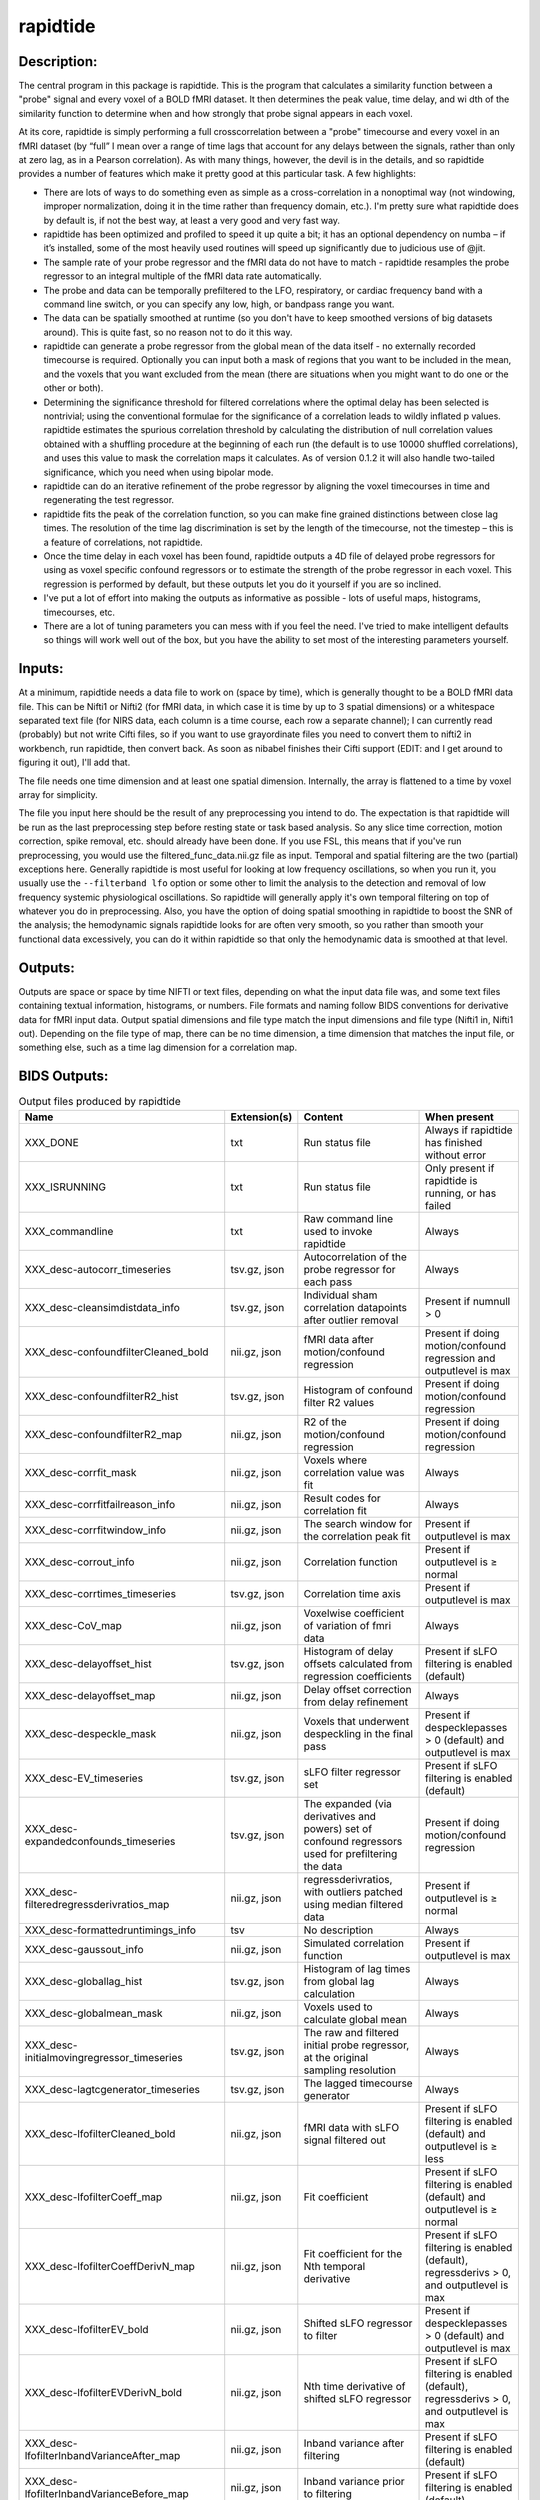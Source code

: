 rapidtide
---------

Description:
^^^^^^^^^^^^

The central program in this package is rapidtide.  This is the program that
calculates a similarity function between a "probe" signal and every voxel of
a BOLD fMRI dataset.  It then determines the peak value, time delay, and wi
dth of the similarity function to determine when and how strongly that probe
signal appears in each voxel.

At its core, rapidtide is simply performing a full crosscorrelation between a
"probe" timecourse and every voxel in an fMRI dataset (by “full” I mean over
a range of time lags that account for any delays between the signals, rather
than only at zero lag, as in a Pearson correlation).  As with many things,
however, the devil is in the details, and so rapidtide provides a number of
features which make it pretty good at this particular task.  A few highlights:

* There are lots of ways to do something even as simple as a cross-correlation in a nonoptimal way (not windowing, improper normalization, doing it in the time rather than frequency domain, etc.).  I'm pretty sure what rapidtide does by default is, if not the best way, at least a very good and very fast way.
* rapidtide has been optimized and profiled to speed it up quite a bit; it has an optional dependency on numba – if it’s installed, some of the most heavily used routines will speed up significantly due to judicious use of @jit.
* The sample rate of your probe regressor and the fMRI data do not have to match - rapidtide resamples the probe regressor to an integral multiple of the fMRI data rate automatically.
* The probe and data can be temporally prefiltered to the LFO, respiratory, or cardiac frequency band with a command line switch, or you can specify any low, high, or bandpass range you want.
* The data can be spatially smoothed at runtime (so you don't have to keep smoothed versions of big datasets around). This is quite fast, so no reason not to do it this way.
* rapidtide can generate a probe regressor from the global mean of the data itself - no externally recorded timecourse is required.  Optionally you can input both a mask of regions that you want to be included in the mean, and the voxels that you want excluded from the mean (there are situations when you might want to do one or the other or both).
* Determining the significance threshold for filtered correlations where the optimal delay has been selected is nontrivial; using the conventional formulae for the significance of a correlation leads to wildly inflated p values. rapidtide estimates the spurious correlation threshold by calculating the distribution of null correlation values obtained with a shuffling  procedure at the beginning of each run (the default is to use 10000 shuffled correlations), and uses this value to mask the correlation maps it calculates.  As of version 0.1.2 it will also handle two-tailed significance, which you need when using bipolar mode.
* rapidtide can do an iterative refinement of the probe regressor by aligning the voxel timecourses in time and regenerating the test regressor.
* rapidtide fits the peak of the correlation function, so you can make fine grained distinctions between close lag times. The resolution of the time lag discrimination is set by the length of the timecourse, not the timestep – this is a feature of correlations, not rapidtide.
* Once the time delay in each voxel has been found, rapidtide outputs a 4D file of delayed probe regressors for using as voxel specific confound regressors or to estimate the strength of the probe regressor in each voxel.  This regression is performed by default, but these outputs let you do it yourself if you are so inclined.
* I've put a lot of effort into making the outputs as informative as possible - lots of useful maps, histograms, timecourses, etc.
* There are a lot of tuning parameters you can mess with if you feel the need.  I've tried to make intelligent defaults so things will work well out of the box, but you have the ability to set most of the interesting parameters yourself.

Inputs:
^^^^^^^

At a minimum, rapidtide needs a data file to work on (space by time), which is generally thought to be a BOLD fMRI
data file.  This can be Nifti1 or Nifti2 (for fMRI data, in which case it is time by up to 3 spatial dimensions) or
a whitespace separated text file (for NIRS data, each column is a time course, each row a separate channel); I can
currently read (probably) but not write Cifti files, so if you want to use grayordinate files you need to convert
them to nifti2 in workbench, run rapidtide, then convert back. As soon as nibabel finishes their Cifti support
(EDIT: and I get around to figuring it out), I'll add that.

The file needs one time dimension and at least one spatial dimension.  Internally, the array is flattened to a
time by voxel array for simplicity.

The file you input here should be the result of any preprocessing you intend to do.  The expectation is that
rapidtide will be run as the last preprocessing step before resting state or task based analysis.  So any slice
time correction, motion correction, spike removal, etc. should already have been done.  If you use FSL, this
means that if you've run preprocessing, you would use the filtered_func_data.nii.gz file as input.  Temporal
and spatial filtering are the two (partial) exceptions here.  Generally rapidtide is most useful for looking
at low frequency oscillations, so when you run it, you usually use the ``--filterband lfo`` option or some
other to limit the analysis to the detection and removal of low frequency systemic physiological oscillations.
So rapidtide will generally apply it's own temporal filtering on top of whatever you do in preprocessing.
Also, you have the option of doing spatial smoothing in rapidtide to boost the SNR of the analysis; the
hemodynamic signals rapidtide looks for are often very smooth, so you rather than smooth your functional
data excessively, you can do it within rapidtide so that only the hemodynamic data is smoothed at that level.

Outputs:
^^^^^^^^

Outputs are space or space by time NIFTI or text files, depending on what the input data file was, and some
text files containing textual information, histograms, or numbers.  File formats and naming follow BIDS
conventions for derivative data for fMRI input data.  Output spatial dimensions and file type match the
input dimensions and file type (Nifti1 in, Nifti1 out).  Depending on the file type of map, there can be
no time dimension, a time dimension that matches the input file, or something else, such as a time lag
dimension for a correlation map.

.. _bidsoutputs:

BIDS Outputs:
^^^^^^^^^^^^^

.. csv-table::  Output files produced by rapidtide
   :header: "Name", "Extension(s)", "Content", "When present"
   :widths: 30, 10, 30, 20

    "XXX_DONE", "txt", "Run status file", "Always if rapidtide has finished without error"
    "XXX_ISRUNNING", "txt", "Run status file", "Only present if rapidtide is running, or has failed"
    "XXX_commandline", "txt", "Raw command line used to invoke rapidtide", "Always"
    "XXX_desc-autocorr_timeseries", "tsv.gz, json", "Autocorrelation of the probe regressor for each pass", "Always"
    "XXX_desc-cleansimdistdata_info", "tsv.gz, json", "Individual sham correlation datapoints after outlier removal", "Present if numnull > 0"
    "XXX_desc-confoundfilterCleaned_bold", "nii.gz, json", "fMRI data after motion/confound regression", "Present if doing motion/confound regression and outputlevel is max"
    "XXX_desc-confoundfilterR2_hist", "tsv.gz, json", "Histogram of confound filter R2 values", "Present if doing motion/confound regression"
    "XXX_desc-confoundfilterR2_map", "nii.gz, json", "R2 of the motion/confound regression", "Present if doing motion/confound regression"
    "XXX_desc-corrfit_mask", "nii.gz, json", "Voxels where correlation value was fit", "Always"
    "XXX_desc-corrfitfailreason_info", "nii.gz, json", "Result codes for correlation fit", "Always"
    "XXX_desc-corrfitwindow_info", "nii.gz, json", "The search window for the correlation peak fit", "Present if outputlevel is max"
    "XXX_desc-corrout_info", "nii.gz, json", "Correlation function", "Present if outputlevel is ≥ normal"
    "XXX_desc-corrtimes_timeseries", "tsv.gz, json", "Correlation time axis", "Present if outputlevel is max"
    "XXX_desc-CoV_map", "nii.gz, json", "Voxelwise coefficient of variation of fmri data", "Always"
    "XXX_desc-delayoffset_hist", "tsv.gz, json", "Histogram of delay offsets calculated from regression coefficients", "Present if sLFO filtering is enabled (default)"
    "XXX_desc-delayoffset_map", "nii.gz, json", "Delay offset correction from delay refinement", "Always"
    "XXX_desc-despeckle_mask", "nii.gz, json", "Voxels that underwent despeckling in the final pass", "Present if despecklepasses > 0 (default) and outputlevel is max"
    "XXX_desc-EV_timeseries", "tsv.gz, json", "sLFO filter regressor set", "Present if sLFO filtering is enabled (default)"
    "XXX_desc-expandedconfounds_timeseries", "tsv.gz, json", "The expanded (via derivatives and powers) set of confound regressors used for prefiltering the data", "Present if doing motion/confound regression"
    "XXX_desc-filteredregressderivratios_map", "nii.gz, json", "regressderivratios, with outliers patched using median filtered data", "Present if outputlevel is ≥ normal"
    "XXX_desc-formattedruntimings_info", "tsv", "No description", "Always"
    "XXX_desc-gaussout_info", "nii.gz, json", "Simulated correlation function", "Present if outputlevel is max"
    "XXX_desc-globallag_hist", "tsv.gz, json", "Histogram of lag times from global lag calculation", "Always"
    "XXX_desc-globalmean_mask", "nii.gz, json", "Voxels used to calculate global mean", "Always"
    "XXX_desc-initialmovingregressor_timeseries", "tsv.gz, json", "The raw and filtered initial probe regressor, at the original sampling resolution", "Always"
    "XXX_desc-lagtcgenerator_timeseries", "tsv.gz, json", "The lagged timecourse generator", "Always"
    "XXX_desc-lfofilterCleaned_bold", "nii.gz, json", "fMRI data with sLFO signal filtered out", "Present if sLFO filtering is enabled (default) and outputlevel is ≥ less"
    "XXX_desc-lfofilterCoeff_map", "nii.gz, json", "Fit coefficient", "Present if sLFO filtering is enabled (default) and outputlevel is ≥ normal"
    "XXX_desc-lfofilterCoeffDerivN_map", "nii.gz, json", "Fit coefficient for the Nth temporal derivative", "Present if sLFO filtering is enabled (default), regressderivs > 0, and outputlevel is max"
    "XXX_desc-lfofilterEV_bold", "nii.gz, json", "Shifted sLFO regressor to filter", "Present if despecklepasses > 0 (default) and outputlevel is max"
    "XXX_desc-lfofilterEVDerivN_bold", "nii.gz, json", "Nth time derivative of shifted sLFO regressor", "Present if sLFO filtering is enabled (default), regressderivs > 0, and outputlevel is max"
    "XXX_desc-lfofilterInbandVarianceAfter_map", "nii.gz, json", "Inband variance after filtering", "Present if sLFO filtering is enabled (default)"
    "XXX_desc-lfofilterInbandVarianceBefore_map", "nii.gz, json", "Inband variance prior to filtering", "Present if sLFO filtering is enabled (default)"
    "XXX_desc-lfofilterInbandVarianceChange_hist", "tsv.gz, json", "Histogram of percent of inband variance removed by sLFO filter", "Present if sLFO filtering is enabled (default)"
    "XXX_desc-lfofilterInbandVarianceChange_map", "nii.gz, json", "Change in inband variance after filtering, in percent", "Present if sLFO filtering is enabled (default)"
    "XXX_desc-lfofilterMean_map", "nii.gz, json", "Intercept from sLFO fit", "Present if sLFO filtering is enabled (default) and outputlevel is ≥ normal"
    "XXX_desc-lfofilterNoiseRemoved_timeseries", "tsv.gz, json", "Variance over space of data removed by the sLFO filter at each timepoint", "Present if outputlevel is ≥ less"
    "XXX_desc-lfofilterNorm_map", "nii.gz, json", "Normalized fit coefficient", "Present if sLFO filtering is enabled (default) and outputlevel is ≥ normal"
    "XXX_desc-lfofilterNormDerivN_map", "nii.gz, json", "Normalized fit coefficient for the Nth temporal derivative", "Present if sLFO filtering is enabled (default), regressderivs > 0, and outputlevel is max"
    "XXX_desc-lfofilterR2_hist", "tsv.gz, json", "Histogram of sLFO filter R2 values", "Present if sLFO filtering is enabled (default)"
    "XXX_desc-lfofilterR2_map", "nii.gz, json", "Squared R value of the sLFO fit (proportion of variance explained)", "Present if sLFO filtering is enabled (default) and outputlevel is ≥ less"
    "XXX_desc-lfofilterR_map", "nii.gz, json", "R value of the sLFO fit", "Present if sLFO filtering is enabled (default) and outputlevel is ≥ normal"
    "XXX_desc-lfofilterRemoved_bold", "nii.gz, json", "sLFO signal filtered out of this voxel", "Present if sLFO filtering is enabled (default) and outputlevel is ≥ more"
    "XXX_desc-maxcorr_hist", "tsv.gz, json", "Histogram of maximum correlation coefficients", "Always"
    "XXX_desc-maxcorr_map", "nii.gz, json", "Maximum correlation strength", "Always"
    "XXX_desc-maxcorrsq_map", "nii.gz, json", "Squared maximum correlation strength (proportion of variance explained)", "Always"
    "XXX_desc-maxtime_hist", "tsv.gz, json", "Histogram of maximum correlation times", "Always"
    "XXX_desc-maxtime_map", "nii.gz, json", "Lag time in seconds", "Always"
    "XXX_desc-maxtimerefined_map", "nii.gz, json", "Lag time in seconds, refined", "Always"
    "XXX_desc-maxwidth_hist", "tsv.gz, json", "Histogram of correlation peak widths", "Always"
    "XXX_desc-maxwidth_map", "nii.gz, json", "Width of corrrelation peak", "Always"
    "XXX_desc-mean_map", "nii.gz, json", "Voxelwise mean of fmri data", "Always"
    "XXX_desc-medfiltregressderivratios_map", "nii.gz, json", "Median filtered version of the regressderivratios map", "Present if outputlevel is ≥ normal"
    "XXX_desc-mitimes_timeseries", "tsv.gz, json", "Cross mutual information time axis", "Present if outputlevel is max"
    "XXX_desc-movingregressor_timeseries", "tsv.gz, json", "The probe regressor used in each pass, at the time resolution of the data", "Always"
    "XXX_desc-MTT_hist", "tsv.gz, json", "Histogram of correlation peak widths", "Always"
    "XXX_desc-MTT_map", "nii.gz, json", "Mean transit time (estimated)", "Always"
    "XXX_desc-neglog10p_map", "nii.gz, json", "Negative log(10) of the p value of the r at each voxel", "Present if numnull > 0"
    "XXX_desc-nullsimfunc_hist", "tsv.gz, json", "Null correlation histogram", "Present if numnull > 0"
    "XXX_desc-oversampledmovingregressor_timeseries", "tsv.gz, json", "The probe regressor used in each pass, at the time resolution used for calculating the similarity function", "Always"
    "XXX_desc-preprocessedconfounds_timeseries", "tsv.gz, json", "The preprocessed (normalized, filtered, orthogonalized) set of expanded confound regressors used for prefiltering the data", "Present if doing motion/confound regression"
    "XXX_desc-processed_mask", "nii.gz", "No description", "Always"
    "XXX_desc-ratiotodelayfunc_timeseries", "tsv.gz, json", "The function mapping derivative ratio to delay", "Present if outputlevel is ≥ less"
    "XXX_desc-refine_mask", "nii.gz, json", "Voxels used for refinement", "Present if passes > 1"
    "XXX_desc-refinedmovingregressor_timeseries", "tsv.gz, json", "The raw and filtered probe regressor produced by the refinement procedure, at the time resolution of the data", "Present if passes > 1"
    "XXX_desc-regressderivratios_map", "nii.gz, json", "Ratio of the first derivative of delayed sLFO to the delayed sLFO", "Present if outputlevel is ≥ normal"
    "XXX_desc-runoptions_info", "json", "A detailed dump of all internal variables in the program.  Useful for debugging and data provenance.", "Always"
    "XXX_desc-shiftedtcs_bold", "nii.gz, json", "The filtered input fMRI data, in voxels used for refinement, time shifted by the negated delay in every voxel so that the moving blood component is aligned.", "Present if passes > 1 and outputlevel is max"
    "XXX_desc-simdistdata_info", "tsv.gz, json", "Individual sham correlation datapoints", "Present if numnull > 0"
    "XXX_desc-sLFOamplitude_timeseries", "tsv.gz, json", "Filtered RMS amplitude of the probe regressor, and a linear fit", "Always"
    "XXX_desc-std_map", "nii.gz, json", "Voxelwise standard deviation of fmri data", "Always"
    "XXX_desc-timepercentile_map", "nii.gz, json", "Percentile ranking of this voxels delay", "Always"
    "XXX_desc-trimmedcorrtimes_timeseries", "tsv.gz, json", "Trimmed correlation time axis", "Present if outputlevel is max"
    "XXX_desc-trimmedmitimes_timeseries", "tsv.gz, json", "Trimmed cross mutual information time axis", "Present if outputlevel is max"
    "XXX_formattedcommandline", "txt", "Command line used to invoke rapidtide, nicely formatted", "Always"
    "XXX_log", "txt", "Diagnostic log file with a lot of informational output", "Always"
    "XXX_memusage", "tsv", "Memory usage statistics for performance tuning", "Always"
..



Output data size:
^^^^^^^^^^^^^^^^^

The amount of data output by rapidtide varies quite a bit, depending on your run options and the output level you select.
What output level you use depends on what you are trying to do.  The vast majority of the runtime of rapidtide is spent
estimating, extracting and refining the sLFO signal, and calculating the voxelwise blood arrival time delay and signal
strength.  This produces a surprisingly small amount of data - the largest output files are the maps of the various
hemodynamic parameters and some masks, each as large a single TR of the input data set.  So at a minimum (as in, you
select ``"--outputlevel min"`` and do not run sLFO denoising: ``"--nodenoise"``), you produce
16 3D maps as NIFTI files, and a number of masks and timecourse files.  For a single resting state run in the HCP-YA
dataset, this is ~13MB of data (compared to the input data file size of about 1GB).  If you want slightly more data
to help you evaluate the fit quality, and make cool movies, you probably want to leave the outputlevel at the default of
``"normal"``.

You can calculate the output data size approximately with the following formulae (to first approximation, assuming
that the image files dominate the size of the output data).

FMRISIZE is the number of TRs in the input fMRI data.

CORRFUNCSIZE is the size of the correlation function in TRs at the oversampled TR.

* The TR oversampling factor is the smallest integer divisor of the fMRI TR that results in an oversampled TR <= 0.5 seconds.
* CORRFUNCSIZE is the search range in seconds divided by the oversampled TR.

The output sizes in TRs (with no motion regression) are as follows:

.. csv-table::  Total image output data size in TRs
   :header: "Output level", "Passes>1?", "Refine delay?", "sLFO filter?", "Number of TRs"
   :widths: 10, 10, 10, 10, 20

    "min", "No", "No",  "No", "15"
    "min", "No", "Yes",  "No", "18"
    "min", "Yes", "No",  "No", "15"
    "min", "Yes", "Yes",  "No", "18"
    "min", "No", "No",  "Yes", "16"
    "min", "Yes", "No",  "Yes", "16"
    "less", "No", "No",  "No", "15"
    "less", "No", "Yes",  "No", "19 + 1*FMRISIZE"
    "less", "Yes", "No",  "No", "15"
    "less", "Yes", "Yes",  "No", "19 + 1*FMRISIZE"
    "normal", "No", "No",  "No", "18 + 1*CORRFUNCSIZE"
    "normal", "No", "Yes",  "No", "26 + 1*CORRFUNCSIZE + 1*FMRISIZE"
    "normal", "Yes", "No",  "No", "18 + 1*CORRFUNCSIZE"
    "normal", "Yes", "Yes",  "No", "26 + 1*CORRFUNCSIZE + 1*FMRISIZE"
    "more", "No", "No",  "No", "18 + 1*CORRFUNCSIZE"
    "more", "No", "Yes",  "No", "26 + 1*CORRFUNCSIZE + 2*FMRISIZE"
    "more", "Yes", "No",  "No", "18 + 1*CORRFUNCSIZE"
    "more", "Yes", "Yes",  "No", "26 + 1*CORRFUNCSIZE + 2*FMRISIZE"
    "max", "No", "No",  "No", "18 + 3*CORRFUNCSIZE"
    "max", "No", "Yes",  "No", "26 + 3*CORRFUNCSIZE + 3*FMRISIZE"
    "max", "Yes", "No",  "No", "18 + 3*CORRFUNCSIZE"
    "max", "Yes", "Yes",  "No", "26 + 3*CORRFUNCSIZE + 3*FMRISIZE"
    "max", "No", "No",  "Yes", "19 + 3*CORRFUNCSIZE + 1*FMRISIZE"
    "max", "Yes", "No",  "Yes", "19 + 3*CORRFUNCSIZE + 1*FMRISIZE"
..

The data size is then this number of TRs times the size of 1 TR worth of data in the input fMRI file, (plus the size
of the various timecourse files and .json sidecars which are much smaller than the image files).


As an example, the following table shows the size of the data produced by running a rapidtide analysis on one HCP-YA
resting state dataset with various output levels, with and without doing sLFO noise removal, either directly, or
with the addition of one voxelwise time derivative.  The correlation function fit was calculated from -5 to 10
seconds, resulting in a correlation function length of 41 points at the oversampled TR of 0.36 seconds. NB: motion
regression is independent of the sLFO calculation, so to find the size of a sLFO filtered analysis with motion regression at a
given output level, add the difference between the sizes of the motion regressed and non-motion regressed non-sLFO filtered 
analysis.


.. csv-table::  Output data size from running rapidtide on one HCP-YA rsfMRI dataset
   :header: "Output level", "Motion regression", "sLFO filter?", "Derivatives", "Size in bytes"
   :widths: 10, 10, 10, 10, 10

    "min", "No", "No", "", "13M"
    "min", "Yes", "No", "", "15M"
    "min", "No", "Yes", "0", "17M"
    "min", "No", "Yes", "1", "17M"
    "less", "No", "No", "", "13M"
    "less", "Yes", "No", "", "15M"
    "less", "No", "Yes", "0", "1.2G"
    "less", "No", "Yes", "1", "1.2G"
    "less", "No", "No", "", "13M"
    "less", "Yes", "No", "", "15M"
    "less", "No", "Yes", "0", "1.2G"
    "less", "No", "Yes", "1", "1.2G"
    "normal", "No", "No", "", "86M"
    "normal", "Yes", "No", "", "88M"
    "normal", "No", "Yes", "0", "1.3G"
    "normal", "No", "Yes", "1", "1.3G"
    "more", "No", "No", "", "724M"
    "more", "Yes", "No", "", "702M"
    "more", "No", "Yes", "0", "3.2G"
    "more", "No", "Yes", "1", "3.2G"
    "max", "No", "No", "", "805M"
    "max", "Yes", "No", "", "2.9G"
    "max", "No", "Yes", "0", "4.5G"
    "max", "No", "Yes", "1", "5.7G"
..


PRO TIP:  Extraction of the sLFO regressor and calculation of the delay and strength maps take the VAST majority of
the computation time, and generates only a small fraction of the data of a full analysis.
If you are doing computation on AWS (where compute is cheap, storage is semi-pricey,and download costs are extortionate), it makes
sense to do everything except sLFO filtering on your data, and download or store the outputs of that, only doing the
sLFO filter step at the time when you need to do it.  For example - running rapidtide on all of the HCP-YA resting state data
generates less than 70GB of output data.  That's not too expensive to download, or store on S3, and costs nothing to
upload.  The denoised data, however is huge (bigger than the input dataset), so you don't want to download it or even
pay to store it for too long.  So make it when you need it, use it for whatever,
then throw it away, and make it again if you need it again.
This will save you an enormous amount of money.



Usage:
^^^^^^

.. argparse::
   :ref: rapidtide.workflows.rapidtide_parser._get_parser
   :prog: rapidtide
   :func: _get_parser


Preprocessing for rapidtide
^^^^^^^^^^^^^^^^^^^^^^^^^^^
Rapidtide operates on data which has been subjected to "standard" preprocessing steps, most importantly motion
correction and slice time correction.

**Motion correction** - Motion correction is good since you want to actually be looking at the same voxels in each timepoint.  Definitely
do it.  There may be spin history effects even after motion correction, so if you give rapidtide a motion file
using ``--motionfile FILENAME`` (and various other options to tune how it does the motion regression)
it can regress out residual motion prior to estimating sLFO parameters. In cases of extreme motion, this will
make rapidtide work a lot better.  If you choose to regress out the motion signals yourself, that's fine too -
rapidtide is happy to work on data that's been run through AROMA (not so much FIX - see a further discussion below).

**Slice time correction** - Since rapidtide is looking for subtle time differences in the arrival of the
sLFO signal, slice acquisition time differences will show up as artifactual offsets in the delay maps if you don't
correct them beforehand.  If you are doing noise removal, that's not
such a big deal, but if you're doing delay mapping, you'll get stripes in your delay maps, which tell you about the
fMRI acquisition, but you care about physiology, so best to avoid that.  Unfortunately, Human Connectome Project data
does NOT have slice time correction applied, and unless you want to rerun the entire processing chain to add it in,
you just have to deal with it.  Fortunately the TR is quite short, so the stripes are subtle.  The geometric
distortion correction and alignment steps done in the HCP distort the stripes, but you can certainly see them.  If you
average enough subjects though, they get washed out.

**Spatial filtering** - I generally do NOT apply any spatial filtering
during preprocessing for a variety of reasons.
fMRIPrep doesn't do it, so I feel validated in this choice.
You can always do it later, and rapidtide lets you do spatial smoothing for the purpose of
estimating the delayed regressor using the ``--gausssigma`` parameter.
This turns out to stabilize the fits for rapidtide and is usually a good thing,
however you probably don't want it for other processing (but that's ok - see below).

**Temporal filtering** - Rapidtide does all it's own temporal filtering; highpass filtering at 0.01Hz, common in r
esting state preprocessing,
doesn't affect the frequency ranges rapidtide cares about for sLFOs, so you can do it or not during preprocessing
as you see fit (but if you're doing CVR or gas challenge experiments you probably shouldn't).

NOTE: Astute readers will notice that between spatial filtering, motion regression, and other procedures, rapidtide
does a lot of it's work of estimating sLFOs on potentially heavily filtered data, which is good for improving the
estimation and fitting of the sLFO signal.  However, you may or may not
want this filtering to have been done for whatever your particular subsequent analysis is.  So prior to sLFO denoising, rapidtide
rereads the unmodified fMRI input file, and regresses the voxel specific sLFO out of *that* - since the filtering
process is linear, that's cool - the data you get out is the data you put in, just minus the sLFO signal.  If for
some reason you *do* want to use the data that rapidtide has abused, simply use the ``--preservefiltering`` option,
but I'd recommend you don't do that.

Working with standard fMRI packages
"""""""""""""""""""""""""""""""""""
**FSL** - At the time I first developed rapidtide, I was using FSL almost exclusively, so some of the assumptions
the program makes about the data stem from this.  If you want to integrate rapidtide into your FSL workflow, you would
typically use the ``filtered_func_data.nii.gz`` file from your FEAT directory (the result of FSL preprocessing)
as input to rapidtide.  Note that this is typically in native acquisition space.  You can use this, or do the
processing in standard space if you've done that alignment - either is fine, but for conventional EPI acquisitions,
there are typically far fewer voxels at native resolution, so processing will probably be faster.  On the flip side,
having everything in standard space makes it easier to combine runs and subjects.

**fMRIPrep** - If you do preprocessing in fMRIPrep,
the easiest file to use for input to rapidtide would be either
``derivatives/fmriprep/sub-XXX/ses-XXX/func/XXX_desc-preproc_bold.nii.gz`` (native space) or
``derivatives/fmriprep/sub-XXX/ses-XXX/func/XXX_space-MNI152NLin6Asym_res-2_desc-preproc_bold.nii.gz``
(standard space - replace ``MNI152NLin6aAsym_res-2`` with whatever space and resolution you used if not the FSL compatible one).
If you do the analysis in standard space, it makes it easier to use freesurfer parcellations and gray/white/csf
segmentations that fMRIPrep provides for further tuning the rapidtide analysis.
See the "Theory of Operation" section for more on this subject.

You can pass the confounds file from fMRIPrep
(``derivatives/fmriprep/sub-XXX/ses-XXX/func/XXX_desc-confounds_timeseries.tsv``)
directly to rapidtide as ``--motionfile``.
However, if you want to use the ``--confoundfile`` parameter,
you need to create a reduced version of the confounds file with only the columns you want to use for confound regression.

You can also load the confounds file to identify non-steady-state volumes to use for the ``--numtozero`` parameter.

fMRIPrep includes the TR in the output NIfTI files' headers, so you don't need to provide ``--datatstep``,
and it usually performs slice timing correction
(unless you don't have slice timing information in your BIDS dataset or choose ``--ignore slicetiming``),
so you don't need to use ``--slicetiming``.

For most non-clinical participants,
we recommend using the tissue type masks provided by fMRIPrep for many of the masks used in rapidtide.
For example:

.. code-block:: bash

    rapidtide \
        sub-XXX/func/sub-XXX_task-rest_space-MNI152NLin6Asym_res-2_desc-preproc_bold.nii.gz \
        /path/to/rapidtide/sub-XXX_task-rest_space-MNI152NLin6Asym_res-2 \
        --brainmask sub-XXX/anat/sub-XXX_space-MNI152NLin6Asym_res-2_desc-brain_mask.nii.gz \
        --graymattermask sub-XXX/anat/sub-XXX_space-MNI152NLin6Asym_res-2_desc-GM_probseg.nii.gz \
        --whitemattermask sub-XXX/anat/sub-XXX_space-MNI152NLin6Asym_res-2_desc-WM_probseg.nii.gz \
        --motionfile sub-XXX/func/sub-XXX_task-rest_desc-confounds_timeseries.tsv


**AFNI** - Here's a case where you have to take some care - as I mentioned above, rapidtide assumes "FSL-like" data by
default.  The most important difference between AFNI and FSL preprocessing (assuming you've put your AFNI data into
NIFTI format) is that AFNI removes the mean from the preprocessed fMRI data
(this is a valid implementation choice - no judgement, but, no, actually - seriously, WTF?  WHY WOULD YOU DO THAT???).
This makes rapidtide sad, because the mean value of the fMRI data is used for all sorts of things like
generating masks.  Fortunately, this can be easily accommodated.  You have a couple of choices here.  You can
supply a mean mask and correlation mask explicitly using ``--globalmeaninclude FILENAME`` and ``--corrmask FILENAME``,
(FILENAME should definitely be a brain mask for ``--corrmask`` - it can be more focussed for ``--globalmeaninclude`` -
for example, a gray matter mask, but a brain mask works fine in most cases) which will get
rapidtide past the places that zero mean data will confuse it.  Alternately, if you don't have a brain mask, you can
use ``--globalmaskmethod variance`` to make a mask based on the variance over time in a voxel rather than than the
mean.  Rapidtide should then work as normal, although the display in ``tidepool`` will be a little weird unless you
specify a background image explicitly.

**SPM** - I have no reason to believe rapidtide won't work fine with data preprocessed in SPM.  That said, I don't use
SPM, so I can't tell you what file to use, or what format to expect the preprocessed data will be in.  If you,
dear reader, have
any insight into this, PLEASE tell me and I'll do what I need to to support SPM data in the code and documentation.


Analysis Examples:
^^^^^^^^^^^^^^^^^^
Rapidtide can do many things - as I've found more interesting things to do with time delay processing, it's gained
new functions and options to support these new applications.  As a result, it can be a little hard to know what to
use for a new experiment.  To help with that, I've decided to add this section to the manual to get you started.
It's broken up by type of data/analysis you might want to do.

NB: To speed up the analysis, adding the argument ``--nprocs XX`` to any of the following commands will parallelize
the analysis to use XX CPUs - set XX to -1 to use all available CPUs.  This can result in a speedup approaching a
factor of the number of CPUs used.

Removing low frequency physiological noise from fMRI data
"""""""""""""""""""""""""""""""""""""""""""""""""""""""""
This is what I figure most people will use rapidtide for - finding and removing the low frequency (LFO) signal
from an existing dataset
(including the case where the signal grows over time :footcite:p:`korponay2024nathumbeh`).
This presupposes you have not made a simultaneous physiological recording
(well, you may have, but it assumes you aren't using it).
For this, you can use a minimal set of options, since the defaults are set to be generally optimal for noise removal.

The base command you'd use would be:

    ::

        rapidtide \
            inputfmrifile \
            outputname \
            --denoising

This will do a the default analysis (but each and every particular can be changed by adding command line options).
By default, rapidtide will:

    #. Temporally prefilter the data to the LFO band (0.009-0.15Hz), and spatially filter with a Gaussian kernel of 1/2 the mean voxel dimension in x, y, and z.

    #. Construct a probe regressor from the global mean of the signal in inputfmrifile (default behavior if no regressor or selections masks are specified).

    #. Do three passes through the data.  In each step, rapidtide will:

        #. Perform a crosscorrelation of each voxel with the probe regressor using the "regressor" weighting.

        #. Estimate the location and strength of the correlation peak using the correlation similarity metric within a range of +/-10 seconds around around the modal delay value.

        #. Generate a new estimate of the global noise signal by:

            #. Aligning all of the voxel timecourses to bring the global signal into phase,

            #. Performing a PCA analysis,

            #. Reconstructing each timecourse using the PCA components accounting for 80% of the signal variance in the aligned voxel timecourses,

            #. Averaging the reconstructed timecourses to produce a new probe regressor,

            #. Applying an offset to the recenter the peak of the delay distribution of all voxels to zero, which should make datasets easier to compare.

    #. After the three passes are complete, rapidtide will then use a multiple regression filter to remove a voxel specific lagged copy of the final probe regressor from the data - this denoised data will be in the file ``outputname_desc-lfofilterCleaned_bold.nii.gz``.  There will also a number of maps output with the prefix ``outputname_`` of delay, correlation strength and so on.  See the BIDS Output table above for specifics.

Please note that rapidtide plays happily with AROMA, so you don't need to do anything special to
process data that's been run through AROMA.  While FIX and AROMA both use spatiotemporal
analysis of independent components to determine what components to remove, AROMA only targets
ICs related to motion, which are quite distinct from the sLFO signal, so they don't interfere
with each other.  In contrast, FIX targets components that are "bad", for multiple definitions
of the term, which includes some purely hemodynamic components near the back of the brain.
As a result, FIX denoising impedes the operation of rapidtide.  See below.

Removing low frequency physiological noise from fMRI data that has been processed with FIX
""""""""""""""""""""""""""""""""""""""""""""""""""""""""""""""""""""""""""""""""""""""""""
There is a special case if you are working on HCP data, which has both minimally processed and a fully processed
(including FIX denoising) data files.  FIX denoising is a good thing, but it tends to distort the sLFO signals that
rapidtide is looking for, so the selection and refinement of the sLFO can wander off into the thicket if applied to
FIX processed data.  So ideally, you would run rapidtide, and THEN FIX.  However, since reprocessing the HCP data
is kind of a pain, there's a hack that capitalizes on the fact that all of these operations are linear.  You run
rapidtide on the minimmally processed data, to accurately assess the sLFO regressor and time delays in each voxel,
but you apply the final sLFO filtration to the FIX processed data, to remove the data that has the other denoising already done.
This works very well!  To do this, you use the ``--denoisesourcefile FILE`` option to specify the file you want to
denoise.  The ``outputname_desc-lfofilterCleaned_bold.nii.gz`` file is the FIX file, with rapidtide denoising applied.

    ::

        rapidtide \
            minimallyprocessedinputfmrifile \
            outputname \
            --denoising \
            --denoisesourcefile FIXprocessedfile


Mapping long time delays in response to a gas challenge experiment:
"""""""""""""""""""""""""""""""""""""""""""""""""""""""""""""""""""

Processing this sort of data requires a very different set of options from the previous case.
Instead of the distribution of delays you expect in healthy controls
(a slightly skewed, somewhat normal distribution with a tail on the positive side,
ranging from about -5 to 5 seconds),
in this case, the maximum delay can be extremely long
(100-120 seconds is not uncommon in stroke, moyamoya disease, and atherosclerosis).
To do this, you need to radically change what options you use, not just the delay range,
but a number of other options having to do with refinement and statistical measures.

For this type of analysis, a good place to start is the following:

    ::

        rapidtide \
            inputfmrifile \
            outputname \
            --numnull 0 \
            --searchrange -10 140 \
            --filterfreqs 0.0 0.01 \
            --ampthresh 0.2 \
            --nodenoise \
            --nofitfilt

The first option (``--numnull 0``), shuts off the calculation of the null correlation distribution.  This is used to
determine the significance threshold, but the method currently implemented in rapidtide is a bit simplistic - it
assumes that all the time points in the data are exchangeable.  This is certainly true for resting state data (see
above), but it is very much NOT true for block paradigm gas challenges.  To properly analyze those, I need to
consider what time points are 'equivalent', and up to now, I don't, so setting the number of iterations in the
Monte Carlo analysis to zero omits this step.

The second option (``--searchrange -10 140``) is fairly obvious - this extends the detectable delay range out
to 140 seconds.  Note that this is somewhat larger than the maximum delays we frequently see, but to find the
correlation peak with maximum precision, you need sufficient additional delay values so that the correlation
can come to a peak and then come down enough that you can properly fit it.  Obviously adjust this as needed
for your experiment, to fit the particulars of your gas challenge waveform and/or expected pathology.

Setting ``--filterfreqs 0.0 0.01`` is VERY important.  By default, rapidtide assumes you are looking at
endogenous low frequency oscillations, which typically between 0.009 and 0.15 Hz.  However, gas challenge
paradigms are usually MUCH lower frequency (90 seconds off, 90 seconds on corresponds to 1/180s = ~0.006Hz).
So if you use the default frequency settings, you will completely filter out your stimulus, and presumably,
your response.  If you are processing one of these experiments and get no results whatsoever, this is almost
certainly the problem.

The ``--nodenoise`` option disables data filtering.  If you are using rapidtide to estimate and remove low frequency
noise from resting state or task fMRI data, the last step is to use a glm filter to remove this circulatory signal,
leaving "pure" neuronal signal, which you'll use in further analyses.  That's not relevant here - the signal you'd
be removing is the one you care about. So this option skips that step to save time and disk space.

``--nofitfilt`` skips a step after peak estimation.  Estimating the delay and correlation amplitude in each voxel
is a two step process. First you make a quick estimate (where is the maximum point of the correlation function,
and what is its amplitude?), then you refine it by fitting a Gaussian function to the peak to improve the
estimate.  If this step fails, which it can if the peak is too close to the end of the lag range, or
strangely shaped, the default behavior is to mark the point as bad and zero out the parameters for the
voxel.  The nofitfilt option means that if the fit fails, output the initial estimates rather than all
zeros.   This means that you get some information, even if it's not fully refined.  In my experience it
does tend to make the maps for the gas challenge experiments a lot cleaner to use this option since the
correlation function is pretty well behaved.


CVR mapping:
""""""""""""
This is a slightly different twist on interpreting the strength of the lagged correlation,
validated in :footcite:t:`donahue2016time`.
In this case, you supply an input regressor that corresponds to a measured, calibrated CO2 quantity
(for example, etCO2 in mmHg).
Rapidtide then does a modified analysis -
it still uses the cross-correlation to find when the input regressor is maximally aligned with
the variance in the voxel signal,
but instead of only returning a correlation strength,
it calculates the percentage BOLD change in each voxel in units of the input regressor (e.g. %BOLD/mmHg),
which is the standard in CVR analysis.

    ::

        rapidtide \
            inputfmrifile \
            outputname \
            --regressor regressorfile \
            --CVR

You invoke this with the ``--CVR`` option.  This is a macro that does a lot of things: I disabled refinement, set
``--passes 1``, set ``--filterfreqs 0.0 0.01`` (for the reasons described above regarding gas challenge experiments),
set ``--searchrange -5 20``,
hijacked the sLFO filtering routine, and messed with some normalizations.  If you want to refine your regressor
estimate, or filter the sLFO signal out of your data, you need to do a separate analysis.

You also need to supply the regressor using ``--regressor regressorfile``.  If regressorfile is a bids
tsv/json pair, this will have the sample rate and offset specified.  If the regressor file has sample
rate other than the fMRI TR, or a non-zero offset relative to the fMRI data, you will also need to specify
these parameters using ``--regressorfreq FREQ`` or ``--regressortstep TSTEP`` and/or ``--regressorstart START``.


Denoising NIRS data:
""""""""""""""""""""
Fun fact - when we started this whole research effort, I was originally planning to denoise NIRS data, not fMRI data.  But one
thing led to another, and the NIRS got derailed for the fMRI effort.  Now that we have some time to catch our breaths,
and more importantly, we have access to some much higher quality NIRS data, this moved back to the front burner.
The majority of the work was already done, I just needed to account for a few qualities that make NIRS data different from fMRI data:

* NIRS data is not generally stored in NIFTI files.  While there is one now (SNIRF), at the time I started doing this, there was no standard NIRS file format.  In the absence of one, you could do worse than a multicolumn text file, with one column per data channel.  That's what I did here - if the file has a '.txt' extension rather than '.nii.', '.nii.gz', or no extension, it will assume all I/O should be done on multicolumn text files.  However, I'm a firm believer in SNIRF, and will add support for it one of these days.
* NIRS data is often zero mean.  This turned out to mess with a lot of my assumptions about which voxels have significant data, and mask construction.  This has led to some new options for specifying mask thresholds and data averaging.
* NIRS data is in some sense "calibrated" as relative micromolar changes in oxy-, deoxy-, and total hemoglobin concentration, so mean and/or variance normalizing the timecourses may not be right thing to do.  I've added in some new options to mess with normalizations.


References
^^^^^^^^^^

.. footbibliography::
